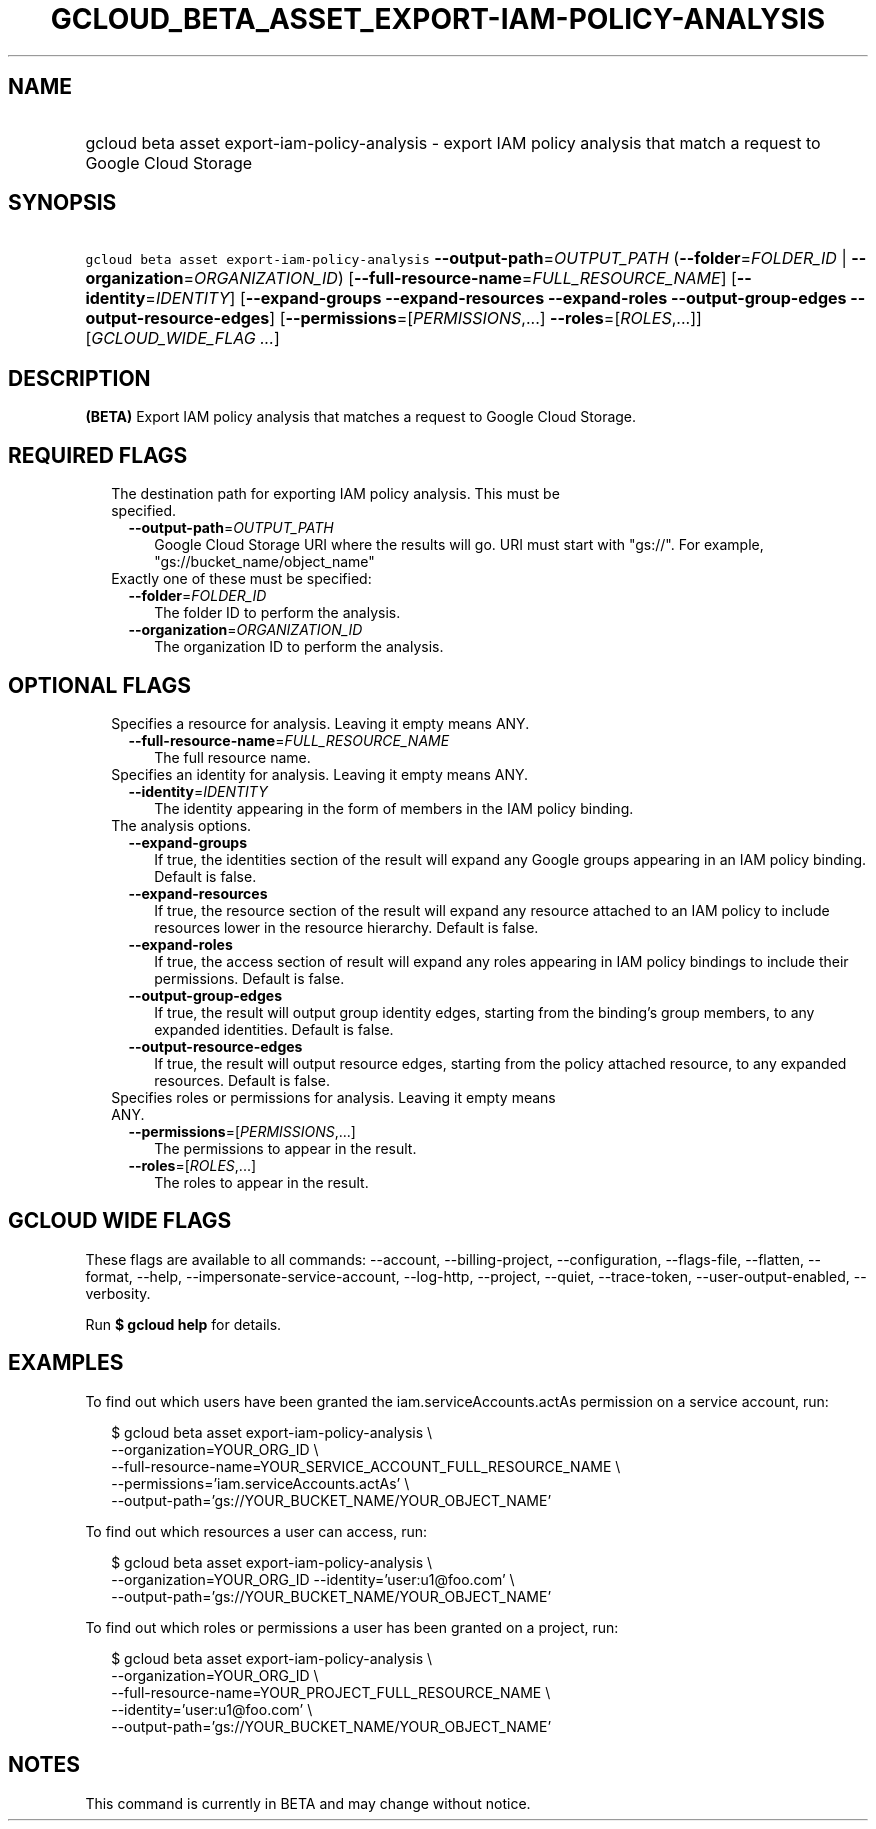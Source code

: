 
.TH "GCLOUD_BETA_ASSET_EXPORT\-IAM\-POLICY\-ANALYSIS" 1



.SH "NAME"
.HP
gcloud beta asset export\-iam\-policy\-analysis \- export IAM policy analysis that match a request to Google Cloud Storage



.SH "SYNOPSIS"
.HP
\f5gcloud beta asset export\-iam\-policy\-analysis\fR \fB\-\-output\-path\fR=\fIOUTPUT_PATH\fR (\fB\-\-folder\fR=\fIFOLDER_ID\fR\ |\ \fB\-\-organization\fR=\fIORGANIZATION_ID\fR) [\fB\-\-full\-resource\-name\fR=\fIFULL_RESOURCE_NAME\fR] [\fB\-\-identity\fR=\fIIDENTITY\fR] [\fB\-\-expand\-groups\fR\ \fB\-\-expand\-resources\fR\ \fB\-\-expand\-roles\fR\ \fB\-\-output\-group\-edges\fR\ \fB\-\-output\-resource\-edges\fR] [\fB\-\-permissions\fR=[\fIPERMISSIONS\fR,...]\ \fB\-\-roles\fR=[\fIROLES\fR,...]] [\fIGCLOUD_WIDE_FLAG\ ...\fR]



.SH "DESCRIPTION"

\fB(BETA)\fR Export IAM policy analysis that matches a request to Google Cloud
Storage.



.SH "REQUIRED FLAGS"

.RS 2m
.TP 2m

The destination path for exporting IAM policy analysis. This must be specified.

.RS 2m
.TP 2m
\fB\-\-output\-path\fR=\fIOUTPUT_PATH\fR
Google Cloud Storage URI where the results will go. URI must start with "gs://".
For example, "gs://bucket_name/object_name"

.RE
.sp
.TP 2m

Exactly one of these must be specified:

.RS 2m
.TP 2m
\fB\-\-folder\fR=\fIFOLDER_ID\fR
The folder ID to perform the analysis.

.TP 2m
\fB\-\-organization\fR=\fIORGANIZATION_ID\fR
The organization ID to perform the analysis.


.RE
.RE
.sp

.SH "OPTIONAL FLAGS"

.RS 2m
.TP 2m

Specifies a resource for analysis. Leaving it empty means ANY.

.RS 2m
.TP 2m
\fB\-\-full\-resource\-name\fR=\fIFULL_RESOURCE_NAME\fR
The full resource name.

.RE
.sp
.TP 2m

Specifies an identity for analysis. Leaving it empty means ANY.

.RS 2m
.TP 2m
\fB\-\-identity\fR=\fIIDENTITY\fR
The identity appearing in the form of members in the IAM policy binding.

.RE
.sp
.TP 2m

The analysis options.

.RS 2m
.TP 2m
\fB\-\-expand\-groups\fR
If true, the identities section of the result will expand any Google groups
appearing in an IAM policy binding. Default is false.

.TP 2m
\fB\-\-expand\-resources\fR
If true, the resource section of the result will expand any resource attached to
an IAM policy to include resources lower in the resource hierarchy. Default is
false.

.TP 2m
\fB\-\-expand\-roles\fR
If true, the access section of result will expand any roles appearing in IAM
policy bindings to include their permissions. Default is false.

.TP 2m
\fB\-\-output\-group\-edges\fR
If true, the result will output group identity edges, starting from the
binding's group members, to any expanded identities. Default is false.

.TP 2m
\fB\-\-output\-resource\-edges\fR
If true, the result will output resource edges, starting from the policy
attached resource, to any expanded resources. Default is false.

.RE
.sp
.TP 2m

Specifies roles or permissions for analysis. Leaving it empty means ANY.

.RS 2m
.TP 2m
\fB\-\-permissions\fR=[\fIPERMISSIONS\fR,...]
The permissions to appear in the result.

.TP 2m
\fB\-\-roles\fR=[\fIROLES\fR,...]
The roles to appear in the result.


.RE
.RE
.sp

.SH "GCLOUD WIDE FLAGS"

These flags are available to all commands: \-\-account, \-\-billing\-project,
\-\-configuration, \-\-flags\-file, \-\-flatten, \-\-format, \-\-help,
\-\-impersonate\-service\-account, \-\-log\-http, \-\-project, \-\-quiet,
\-\-trace\-token, \-\-user\-output\-enabled, \-\-verbosity.

Run \fB$ gcloud help\fR for details.



.SH "EXAMPLES"

To find out which users have been granted the iam.serviceAccounts.actAs
permission on a service account, run:

.RS 2m
$ gcloud beta asset export\-iam\-policy\-analysis \e
    \-\-organization=YOUR_ORG_ID \e
    \-\-full\-resource\-name=YOUR_SERVICE_ACCOUNT_FULL_RESOURCE_NAME \e
    \-\-permissions='iam.serviceAccounts.actAs' \e
    \-\-output\-path='gs://YOUR_BUCKET_NAME/YOUR_OBJECT_NAME'
.RE

To find out which resources a user can access, run:

.RS 2m
$ gcloud beta asset export\-iam\-policy\-analysis \e
    \-\-organization=YOUR_ORG_ID \-\-identity='user:u1@foo.com' \e
    \-\-output\-path='gs://YOUR_BUCKET_NAME/YOUR_OBJECT_NAME'
.RE

To find out which roles or permissions a user has been granted on a project,
run:

.RS 2m
$ gcloud beta asset export\-iam\-policy\-analysis \e
    \-\-organization=YOUR_ORG_ID \e
    \-\-full\-resource\-name=YOUR_PROJECT_FULL_RESOURCE_NAME \e
    \-\-identity='user:u1@foo.com' \e
    \-\-output\-path='gs://YOUR_BUCKET_NAME/YOUR_OBJECT_NAME'
.RE



.SH "NOTES"

This command is currently in BETA and may change without notice.

